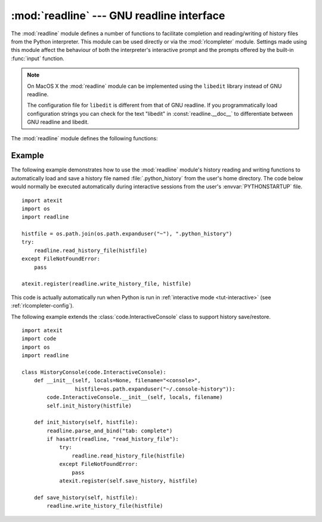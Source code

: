 :mod:`readline` --- GNU readline interface
==========================================

.. module:: readline
   :platform: Unix
   :synopsis: GNU readline support for Python.
.. sectionauthor:: Skip Montanaro <skip@pobox.com>


The :mod:`readline` module defines a number of functions to facilitate
completion and reading/writing of history files from the Python interpreter.
This module can be used directly or via the :mod:`rlcompleter` module.  Settings
made using  this module affect the behaviour of both the interpreter's
interactive prompt  and the prompts offered by the built-in :func:`input`
function.

.. note::

  On MacOS X the :mod:`readline` module can be implemented using
  the ``libedit`` library instead of GNU readline.

  The configuration file for ``libedit`` is different from that
  of GNU readline. If you programmatically load configuration strings
  you can check for the text "libedit" in :const:`readline.__doc__`
  to differentiate between GNU readline and libedit.


The :mod:`readline` module defines the following functions:


.. function:: parse_and_bind(string)

   Parse and execute single line of a readline init file.


.. function:: get_line_buffer()

   Return the current contents of the line buffer.


.. function:: insert_text(string)

   Insert text into the command line.


.. function:: read_init_file([filename])

   Parse a readline initialization file. The default filename is the last filename
   used.


.. function:: read_history_file([filename])

   Load a readline history file. The default filename is :file:`~/.history`.


.. function:: write_history_file([filename])

   Save a readline history file. The default filename is :file:`~/.history`.


.. function:: clear_history()

   Clear the current history.  (Note: this function is not available if the
   installed version of GNU readline doesn't support it.)


.. function:: get_history_length()

   Return the desired length of the history file.  Negative values imply unlimited
   history file size.


.. function:: set_history_length(length)

   Set the number of lines to save in the history file. :func:`write_history_file`
   uses this value to truncate the history file when saving.  Negative values imply
   unlimited history file size.


.. function:: get_current_history_length()

   Return the number of lines currently in the history.  (This is different from
   :func:`get_history_length`, which returns the maximum number of lines that will
   be written to a history file.)


.. function:: get_history_item(index)

   Return the current contents of history item at *index*.


.. function:: remove_history_item(pos)

   Remove history item specified by its position from the history.


.. function:: replace_history_item(pos, line)

   Replace history item specified by its position with the given line.


.. function:: redisplay()

   Change what's displayed on the screen to reflect the current contents of the
   line buffer.


.. function:: set_startup_hook([function])

   Set or remove the startup_hook function.  If *function* is specified, it will be
   used as the new startup_hook function; if omitted or ``None``, any hook function
   already installed is removed.  The startup_hook function is called with no
   arguments just before readline prints the first prompt.


.. function:: set_pre_input_hook([function])

   Set or remove the pre_input_hook function.  If *function* is specified, it will
   be used as the new pre_input_hook function; if omitted or ``None``, any hook
   function already installed is removed.  The pre_input_hook function is called
   with no arguments after the first prompt has been printed and just before
   readline starts reading input characters.


.. function:: set_completer([function])

   Set or remove the completer function.  If *function* is specified, it will be
   used as the new completer function; if omitted or ``None``, any completer
   function already installed is removed.  The completer function is called as
   ``function(text, state)``, for *state* in ``0``, ``1``, ``2``, ..., until it
   returns a non-string value.  It should return the next possible completion
   starting with *text*.


.. function:: get_completer()

   Get the completer function, or ``None`` if no completer function has been set.


.. function:: get_completion_type()

   Get the type of completion being attempted.


.. function:: get_begidx()

   Get the beginning index of the readline tab-completion scope.


.. function:: get_endidx()

   Get the ending index of the readline tab-completion scope.


.. function:: set_completer_delims(string)

   Set the readline word delimiters for tab-completion.


.. function:: get_completer_delims()

   Get the readline word delimiters for tab-completion.


.. function:: set_completion_display_matches_hook([function])

   Set or remove the completion display function.  If *function* is
   specified, it will be used as the new completion display function;
   if omitted or ``None``, any completion display function already
   installed is removed.  The completion display function is called as
   ``function(substitution, [matches], longest_match_length)`` once
   each time matches need to be displayed.


.. function:: add_history(line)

   Append a line to the history buffer, as if it was the last line typed.

.. seealso::

   Module :mod:`rlcompleter`
      Completion of Python identifiers at the interactive prompt.


.. _readline-example:

Example
-------

The following example demonstrates how to use the :mod:`readline` module's
history reading and writing functions to automatically load and save a history
file named :file:`.python_history` from the user's home directory.  The code
below would normally be executed automatically during interactive sessions
from the user's :envvar:`PYTHONSTARTUP` file. ::

   import atexit
   import os
   import readline

   histfile = os.path.join(os.path.expanduser("~"), ".python_history")
   try:
       readline.read_history_file(histfile)
   except FileNotFoundError:
       pass

   atexit.register(readline.write_history_file, histfile)

This code is actually automatically run when Python is run in
:ref:`interactive mode <tut-interactive>` (see :ref:`rlcompleter-config`).

The following example extends the :class:`code.InteractiveConsole` class to
support history save/restore. ::

   import atexit
   import code
   import os
   import readline

   class HistoryConsole(code.InteractiveConsole):
       def __init__(self, locals=None, filename="<console>",
                    histfile=os.path.expanduser("~/.console-history")):
           code.InteractiveConsole.__init__(self, locals, filename)
           self.init_history(histfile)

       def init_history(self, histfile):
           readline.parse_and_bind("tab: complete")
           if hasattr(readline, "read_history_file"):
               try:
                   readline.read_history_file(histfile)
               except FileNotFoundError:
                   pass
               atexit.register(self.save_history, histfile)

       def save_history(self, histfile):
           readline.write_history_file(histfile)

